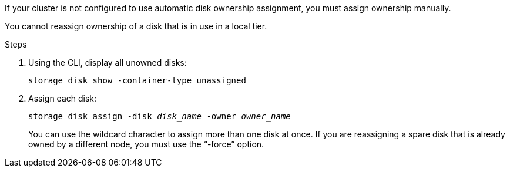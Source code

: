 
If your cluster is not configured to use automatic disk ownership assignment, you must assign ownership manually.

You cannot reassign ownership of a disk that is in use in a local tier.

.Steps

. Using the CLI, display all unowned disks:
+
`storage disk show -container-type unassigned`
. Assign each disk:
+
`storage disk assign -disk _disk_name_ -owner _owner_name_`
+
You can use the wildcard character to assign more than one disk at once. If you are reassigning a spare disk that is already owned by a different node, you must use the "`-force`" option.

// BURT 1485072, 08-30-2022
